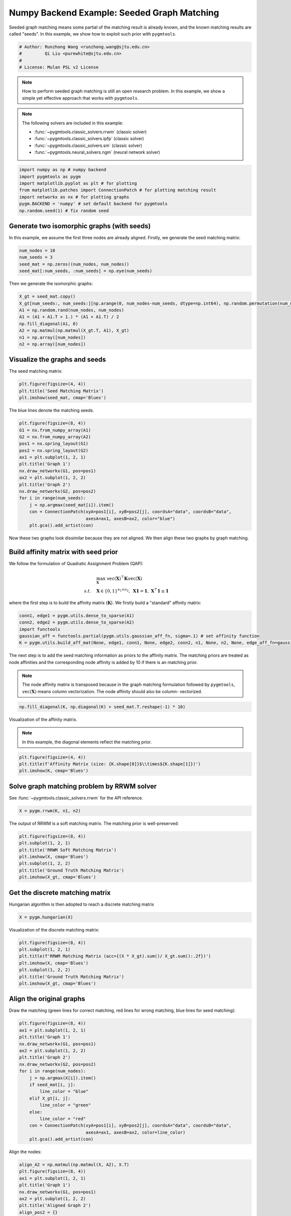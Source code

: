 
.. DO NOT EDIT.
.. THIS FILE WAS AUTOMATICALLY GENERATED BY SPHINX-GALLERY.
.. TO MAKE CHANGES, EDIT THE SOURCE PYTHON FILE:
.. "auto_examples/2.seeded_graph_matching/plot_seed_graph_match_numpy.py"
.. LINE NUMBERS ARE GIVEN BELOW.

.. only:: html

    .. note::
        :class: sphx-glr-download-link-note

        Click :ref:`here <sphx_glr_download_auto_examples_2.seeded_graph_matching_plot_seed_graph_match_numpy.py>`
        to download the full example code

.. rst-class:: sphx-glr-example-title

.. _sphx_glr_auto_examples_2.seeded_graph_matching_plot_seed_graph_match_numpy.py:


============================================
Numpy Backend Example: Seeded Graph Matching
============================================

Seeded graph matching means some partial of the matching result is already known, and the known matching
results are called "seeds". In this example, we show how to exploit such prior with ``pygmtools``.

.. GENERATED FROM PYTHON SOURCE LINES 10-16

.. code-block:: default


    # Author: Runzhong Wang <runzhong.wang@sjtu.edu.cn>
    #         Qi Liu <purewhite@sjtu.edu.cn>
    #
    # License: Mulan PSL v2 License








.. GENERATED FROM PYTHON SOURCE LINES 18-33

.. note::
    How to perform seeded graph matching is still an open research problem. In this example, we show a
    simple yet effective approach that works with ``pygmtools``.

.. note::
    The following solvers are included in this example:

    * :func:`~pygmtools.classic_solvers.rrwm` (classic solver)

    * :func:`~pygmtools.classic_solvers.ipfp` (classic solver)

    * :func:`~pygmtools.classic_solvers.sm` (classic solver)

    * :func:`~pygmtools.neural_solvers.ngm` (neural network solver)


.. GENERATED FROM PYTHON SOURCE LINES 33-41

.. code-block:: default

    import numpy as np # numpy backend
    import pygmtools as pygm
    import matplotlib.pyplot as plt # for plotting
    from matplotlib.patches import ConnectionPatch # for plotting matching result
    import networkx as nx # for plotting graphs
    pygm.BACKEND = 'numpy' # set default backend for pygmtools
    np.random.seed(1) # fix random seed








.. GENERATED FROM PYTHON SOURCE LINES 42-47

Generate two isomorphic graphs (with seeds)
-------------------------------------------
In this example, we assume the first three nodes are already aligned. Firstly, we generate the seed matching
matrix:


.. GENERATED FROM PYTHON SOURCE LINES 47-52

.. code-block:: default

    num_nodes = 10
    num_seeds = 3
    seed_mat = np.zeros((num_nodes, num_nodes))
    seed_mat[:num_seeds, :num_seeds] = np.eye(num_seeds)








.. GENERATED FROM PYTHON SOURCE LINES 53-55

Then we generate the isomorphic graphs:


.. GENERATED FROM PYTHON SOURCE LINES 55-64

.. code-block:: default

    X_gt = seed_mat.copy()
    X_gt[num_seeds:, num_seeds:][np.arange(0, num_nodes-num_seeds, dtype=np.int64), np.random.permutation(num_nodes-num_seeds)] = 1
    A1 = np.random.rand(num_nodes, num_nodes)
    A1 = (A1 + A1.T > 1.) * (A1 + A1.T) / 2
    np.fill_diagonal(A1, 0)
    A2 = np.matmul(np.matmul(X_gt.T, A1), X_gt)
    n1 = np.array([num_nodes])
    n2 = np.array([num_nodes])








.. GENERATED FROM PYTHON SOURCE LINES 65-69

Visualize the graphs and seeds
-------------------------------
The seed matching matrix:


.. GENERATED FROM PYTHON SOURCE LINES 69-73

.. code-block:: default

    plt.figure(figsize=(4, 4))
    plt.title('Seed Matching Matrix')
    plt.imshow(seed_mat, cmap='Blues')




.. image-sg:: /auto_examples/2.seeded_graph_matching/images/sphx_glr_plot_seed_graph_match_numpy_001.png
   :alt: Seed Matching Matrix
   :srcset: /auto_examples/2.seeded_graph_matching/images/sphx_glr_plot_seed_graph_match_numpy_001.png
   :class: sphx-glr-single-img


.. rst-class:: sphx-glr-script-out

 .. code-block:: none


    <matplotlib.image.AxesImage object at 0x7fa02e40a490>



.. GENERATED FROM PYTHON SOURCE LINES 74-76

The blue lines denote the matching seeds.


.. GENERATED FROM PYTHON SOURCE LINES 76-93

.. code-block:: default

    plt.figure(figsize=(8, 4))
    G1 = nx.from_numpy_array(A1)
    G2 = nx.from_numpy_array(A2)
    pos1 = nx.spring_layout(G1)
    pos2 = nx.spring_layout(G2)
    ax1 = plt.subplot(1, 2, 1)
    plt.title('Graph 1')
    nx.draw_networkx(G1, pos=pos1)
    ax2 = plt.subplot(1, 2, 2)
    plt.title('Graph 2')
    nx.draw_networkx(G2, pos=pos2)
    for i in range(num_seeds):
        j = np.argmax(seed_mat[i]).item()
        con = ConnectionPatch(xyA=pos1[i], xyB=pos2[j], coordsA="data", coordsB="data",
                              axesA=ax1, axesB=ax2, color="blue")
        plt.gca().add_artist(con)




.. image-sg:: /auto_examples/2.seeded_graph_matching/images/sphx_glr_plot_seed_graph_match_numpy_002.png
   :alt: Graph 1, Graph 2
   :srcset: /auto_examples/2.seeded_graph_matching/images/sphx_glr_plot_seed_graph_match_numpy_002.png
   :class: sphx-glr-single-img





.. GENERATED FROM PYTHON SOURCE LINES 94-109

Now these two graphs look dissimilar because they are not aligned. We then align these two graphs
by graph matching.

Build affinity matrix with seed prior
--------------------------------------
We follow the formulation of Quadratic Assignment Problem (QAP):

.. math::

    &\max_{\mathbf{X}} \ \texttt{vec}(\mathbf{X})^\top \mathbf{K} \texttt{vec}(\mathbf{X})\\
    s.t. \quad &\mathbf{X} \in \{0, 1\}^{n_1\times n_2}, \ \mathbf{X}\mathbf{1} = \mathbf{1}, \ \mathbf{X}^\top\mathbf{1} \leq \mathbf{1}

where the first step is to build the affinity matrix (:math:`\mathbf{K}`). We firstly build a "standard"
affinity matrix:


.. GENERATED FROM PYTHON SOURCE LINES 109-115

.. code-block:: default

    conn1, edge1 = pygm.utils.dense_to_sparse(A1)
    conn2, edge2 = pygm.utils.dense_to_sparse(A2)
    import functools
    gaussian_aff = functools.partial(pygm.utils.gaussian_aff_fn, sigma=.1) # set affinity function
    K = pygm.utils.build_aff_mat(None, edge1, conn1, None, edge2, conn2, n1, None, n2, None, edge_aff_fn=gaussian_aff)








.. GENERATED FROM PYTHON SOURCE LINES 116-125

The next step is to add the seed matching information as priors to the affinity matrix. The matching priors
are treated as node affinities and the corresponding node affinity is added by 10 if there is an matching
prior.

.. note::
    The node affinity matrix is transposed because in the graph matching formulation followed by ``pygmtools``,
    :math:`\texttt{vec}(\mathbf{X})` means column vectorization. The node affinity should also be column-
    vectorized.


.. GENERATED FROM PYTHON SOURCE LINES 125-127

.. code-block:: default

    np.fill_diagonal(K, np.diagonal(K) + seed_mat.T.reshape(-1) * 10)








.. GENERATED FROM PYTHON SOURCE LINES 128-133

Visualization of the affinity matrix.

.. note::
    In this example, the diagonal elements reflect the matching prior.


.. GENERATED FROM PYTHON SOURCE LINES 133-137

.. code-block:: default

    plt.figure(figsize=(4, 4))
    plt.title(f'Affinity Matrix (size: {K.shape[0]}$\\times${K.shape[1]})')
    plt.imshow(K, cmap='Blues')




.. image-sg:: /auto_examples/2.seeded_graph_matching/images/sphx_glr_plot_seed_graph_match_numpy_003.png
   :alt: Affinity Matrix (size: 100$\times$100)
   :srcset: /auto_examples/2.seeded_graph_matching/images/sphx_glr_plot_seed_graph_match_numpy_003.png
   :class: sphx-glr-single-img


.. rst-class:: sphx-glr-script-out

 .. code-block:: none


    <matplotlib.image.AxesImage object at 0x7fa02f35dc10>



.. GENERATED FROM PYTHON SOURCE LINES 138-142

Solve graph matching problem by RRWM solver
-------------------------------------------
See :func:`~pygmtools.classic_solvers.rrwm` for the API reference.


.. GENERATED FROM PYTHON SOURCE LINES 142-144

.. code-block:: default

    X = pygm.rrwm(K, n1, n2)








.. GENERATED FROM PYTHON SOURCE LINES 145-147

The output of RRWM is a soft matching matrix. The matching prior is well-preserved:


.. GENERATED FROM PYTHON SOURCE LINES 147-155

.. code-block:: default

    plt.figure(figsize=(8, 4))
    plt.subplot(1, 2, 1)
    plt.title('RRWM Soft Matching Matrix')
    plt.imshow(X, cmap='Blues')
    plt.subplot(1, 2, 2)
    plt.title('Ground Truth Matching Matrix')
    plt.imshow(X_gt, cmap='Blues')




.. image-sg:: /auto_examples/2.seeded_graph_matching/images/sphx_glr_plot_seed_graph_match_numpy_004.png
   :alt: RRWM Soft Matching Matrix, Ground Truth Matching Matrix
   :srcset: /auto_examples/2.seeded_graph_matching/images/sphx_glr_plot_seed_graph_match_numpy_004.png
   :class: sphx-glr-single-img


.. rst-class:: sphx-glr-script-out

 .. code-block:: none


    <matplotlib.image.AxesImage object at 0x7fa02f45aa60>



.. GENERATED FROM PYTHON SOURCE LINES 156-160

Get the discrete matching matrix
---------------------------------
Hungarian algorithm is then adopted to reach a discrete matching matrix


.. GENERATED FROM PYTHON SOURCE LINES 160-162

.. code-block:: default

    X = pygm.hungarian(X)








.. GENERATED FROM PYTHON SOURCE LINES 163-165

Visualization of the discrete matching matrix:


.. GENERATED FROM PYTHON SOURCE LINES 165-173

.. code-block:: default

    plt.figure(figsize=(8, 4))
    plt.subplot(1, 2, 1)
    plt.title(f'RRWM Matching Matrix (acc={(X * X_gt).sum()/ X_gt.sum():.2f})')
    plt.imshow(X, cmap='Blues')
    plt.subplot(1, 2, 2)
    plt.title('Ground Truth Matching Matrix')
    plt.imshow(X_gt, cmap='Blues')




.. image-sg:: /auto_examples/2.seeded_graph_matching/images/sphx_glr_plot_seed_graph_match_numpy_005.png
   :alt: RRWM Matching Matrix (acc=1.00), Ground Truth Matching Matrix
   :srcset: /auto_examples/2.seeded_graph_matching/images/sphx_glr_plot_seed_graph_match_numpy_005.png
   :class: sphx-glr-single-img


.. rst-class:: sphx-glr-script-out

 .. code-block:: none


    <matplotlib.image.AxesImage object at 0x7fa02e38cc40>



.. GENERATED FROM PYTHON SOURCE LINES 174-179

Align the original graphs
--------------------------
Draw the matching (green lines for correct matching, red lines for wrong matching, blue lines for
seed matching):


.. GENERATED FROM PYTHON SOURCE LINES 179-198

.. code-block:: default

    plt.figure(figsize=(8, 4))
    ax1 = plt.subplot(1, 2, 1)
    plt.title('Graph 1')
    nx.draw_networkx(G1, pos=pos1)
    ax2 = plt.subplot(1, 2, 2)
    plt.title('Graph 2')
    nx.draw_networkx(G2, pos=pos2)
    for i in range(num_nodes):
        j = np.argmax(X[i]).item()
        if seed_mat[i, j]:
            line_color = "blue"
        elif X_gt[i, j]:
            line_color = "green"
        else:
            line_color = "red"
        con = ConnectionPatch(xyA=pos1[i], xyB=pos2[j], coordsA="data", coordsB="data",
                              axesA=ax1, axesB=ax2, color=line_color)
        plt.gca().add_artist(con)




.. image-sg:: /auto_examples/2.seeded_graph_matching/images/sphx_glr_plot_seed_graph_match_numpy_006.png
   :alt: Graph 1, Graph 2
   :srcset: /auto_examples/2.seeded_graph_matching/images/sphx_glr_plot_seed_graph_match_numpy_006.png
   :class: sphx-glr-single-img





.. GENERATED FROM PYTHON SOURCE LINES 199-201

Align the nodes:


.. GENERATED FROM PYTHON SOURCE LINES 201-223

.. code-block:: default

    align_A2 = np.matmul(np.matmul(X, A2), X.T)
    plt.figure(figsize=(8, 4))
    ax1 = plt.subplot(1, 2, 1)
    plt.title('Graph 1')
    nx.draw_networkx(G1, pos=pos1)
    ax2 = plt.subplot(1, 2, 2)
    plt.title('Aligned Graph 2')
    align_pos2 = {}
    for i in range(num_nodes):
        j = np.argmax(X[i]).item()
        align_pos2[j] = pos1[i]
        if seed_mat[i, j]:
            line_color = "blue"
        elif X_gt[i, j]:
            line_color = "green"
        else:
            line_color = "red"
        con = ConnectionPatch(xyA=pos1[i], xyB=align_pos2[j], coordsA="data", coordsB="data",
                              axesA=ax1, axesB=ax2, color=line_color)
        plt.gca().add_artist(con)
    nx.draw_networkx(G2, pos=align_pos2)




.. image-sg:: /auto_examples/2.seeded_graph_matching/images/sphx_glr_plot_seed_graph_match_numpy_007.png
   :alt: Graph 1, Aligned Graph 2
   :srcset: /auto_examples/2.seeded_graph_matching/images/sphx_glr_plot_seed_graph_match_numpy_007.png
   :class: sphx-glr-single-img





.. GENERATED FROM PYTHON SOURCE LINES 224-233

Other solvers are also available
---------------------------------
Only the affinity matrix is modified to encode matching priors. Thus, other graph matching solvers are also
available to handle this seeded graph matching setting.

Classic IPFP solver
^^^^^^^^^^^^^^^^^^^^^
See :func:`~pygmtools.classic_solvers.ipfp` for the API reference.


.. GENERATED FROM PYTHON SOURCE LINES 233-235

.. code-block:: default

    X = pygm.ipfp(K, n1, n2)








.. GENERATED FROM PYTHON SOURCE LINES 236-238

Visualization of IPFP matching result:


.. GENERATED FROM PYTHON SOURCE LINES 238-246

.. code-block:: default

    plt.figure(figsize=(8, 4))
    plt.subplot(1, 2, 1)
    plt.title(f'IPFP Matching Matrix (acc={(X * X_gt).sum()/ X_gt.sum():.2f})')
    plt.imshow(X, cmap='Blues')
    plt.subplot(1, 2, 2)
    plt.title('Ground Truth Matching Matrix')
    plt.imshow(X_gt, cmap='Blues')




.. image-sg:: /auto_examples/2.seeded_graph_matching/images/sphx_glr_plot_seed_graph_match_numpy_008.png
   :alt: IPFP Matching Matrix (acc=1.00), Ground Truth Matching Matrix
   :srcset: /auto_examples/2.seeded_graph_matching/images/sphx_glr_plot_seed_graph_match_numpy_008.png
   :class: sphx-glr-single-img


.. rst-class:: sphx-glr-script-out

 .. code-block:: none


    <matplotlib.image.AxesImage object at 0x7fa02f0bd220>



.. GENERATED FROM PYTHON SOURCE LINES 247-251

Classic SM solver
^^^^^^^^^^^^^^^^^^^^^
See :func:`~pygmtools.classic_solvers.sm` for the API reference.


.. GENERATED FROM PYTHON SOURCE LINES 251-254

.. code-block:: default

    X = pygm.sm(K, n1, n2)
    X = pygm.hungarian(X)








.. GENERATED FROM PYTHON SOURCE LINES 255-257

Visualization of SM matching result:


.. GENERATED FROM PYTHON SOURCE LINES 257-265

.. code-block:: default

    plt.figure(figsize=(8, 4))
    plt.subplot(1, 2, 1)
    plt.title(f'SM Matching Matrix (acc={(X * X_gt).sum()/ X_gt.sum():.2f})')
    plt.imshow(X, cmap='Blues')
    plt.subplot(1, 2, 2)
    plt.title('Ground Truth Matching Matrix')
    plt.imshow(X_gt, cmap='Blues')




.. image-sg:: /auto_examples/2.seeded_graph_matching/images/sphx_glr_plot_seed_graph_match_numpy_009.png
   :alt: SM Matching Matrix (acc=1.00), Ground Truth Matching Matrix
   :srcset: /auto_examples/2.seeded_graph_matching/images/sphx_glr_plot_seed_graph_match_numpy_009.png
   :class: sphx-glr-single-img


.. rst-class:: sphx-glr-script-out

 .. code-block:: none


    <matplotlib.image.AxesImage object at 0x7fa02ebbb100>



.. GENERATED FROM PYTHON SOURCE LINES 266-270

NGM neural network solver
^^^^^^^^^^^^^^^^^^^^^^^^^
See :func:`~pygmtools.neural_solvers.ngm` for the API reference.


.. GENERATED FROM PYTHON SOURCE LINES 270-273

.. code-block:: default

    X = pygm.ngm(K, n1, n2, pretrain='voc')
    X = pygm.hungarian(X)








.. GENERATED FROM PYTHON SOURCE LINES 274-276

Visualization of NGM matching result:


.. GENERATED FROM PYTHON SOURCE LINES 276-283

.. code-block:: default

    plt.figure(figsize=(8, 4))
    plt.subplot(1, 2, 1)
    plt.title(f'NGM Matching Matrix (acc={(X * X_gt).sum()/ X_gt.sum():.2f})')
    plt.imshow(X, cmap='Blues')
    plt.subplot(1, 2, 2)
    plt.title('Ground Truth Matching Matrix')
    plt.imshow(X_gt, cmap='Blues')



.. image-sg:: /auto_examples/2.seeded_graph_matching/images/sphx_glr_plot_seed_graph_match_numpy_010.png
   :alt: NGM Matching Matrix (acc=1.00), Ground Truth Matching Matrix
   :srcset: /auto_examples/2.seeded_graph_matching/images/sphx_glr_plot_seed_graph_match_numpy_010.png
   :class: sphx-glr-single-img


.. rst-class:: sphx-glr-script-out

 .. code-block:: none


    <matplotlib.image.AxesImage object at 0x7f9fcc77afa0>




.. rst-class:: sphx-glr-timing

   **Total running time of the script:** ( 0 minutes  1.323 seconds)


.. _sphx_glr_download_auto_examples_2.seeded_graph_matching_plot_seed_graph_match_numpy.py:

.. only:: html

  .. container:: sphx-glr-footer sphx-glr-footer-example


    .. container:: sphx-glr-download sphx-glr-download-python

      :download:`Download Python source code: plot_seed_graph_match_numpy.py <plot_seed_graph_match_numpy.py>`

    .. container:: sphx-glr-download sphx-glr-download-jupyter

      :download:`Download Jupyter notebook: plot_seed_graph_match_numpy.ipynb <plot_seed_graph_match_numpy.ipynb>`


.. only:: html

 .. rst-class:: sphx-glr-signature

    `Gallery generated by Sphinx-Gallery <https://sphinx-gallery.github.io>`_
